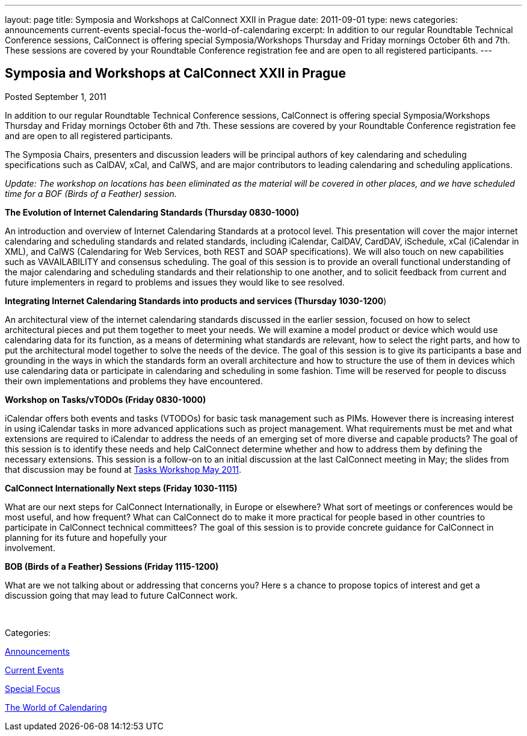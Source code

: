 ---
layout: page
title: Symposia and Workshops at CalConnect XXII in Prague
date: 2011-09-01
type: news
categories: announcements current-events special-focus the-world-of-calendaring
excerpt: In addition to our regular Roundtable Technical Conference sessions, CalConnect is offering special Symposia/Workshops Thursday and Friday mornings October 6th and 7th. These sessions are covered by your Roundtable Conference registration fee and are open to all registered participants.
---

== Symposia and Workshops at CalConnect XXII in Prague

[[node-249]]
Posted September 1, 2011 

In addition to our regular Roundtable Technical Conference sessions, CalConnect is offering special Symposia/Workshops Thursday and Friday mornings October 6th and 7th. These sessions are covered by your Roundtable Conference registration fee and are open to all registered participants.

The Symposia Chairs, presenters and discussion leaders will be principal authors of key calendaring and scheduling specifications such as CalDAV, xCal, and CalWS, and are major contributors to leading calendaring and scheduling applications.

_Update: The workshop on locations has been eliminated as the material will be covered in other places, and we have scheduled time for a BOF (Birds of a Feather) session._

*The Evolution of Internet Calendaring Standards (Thursday 0830-1000)*

An introduction and overview of Internet Calendaring Standards at a protocol level. This presentation will cover the major internet calendaring and scheduling standards and related standards, including iCalendar, CalDAV, CardDAV, iSchedule, xCal (iCalendar in XML), and CalWS (Calendaring for Web Services, both REST and SOAP specifications). We will also touch on new capabilities such as VAVAILABILITY and consensus scheduling. The goal of this session is to provide an overall functional understanding of the major calendaring and scheduling standards and their relationship to one another, and to solicit feedback from current and future implementers in regard to problems and issues they would like to see resolved.

*Integrating Internet Calendaring Standards into products and services (Thursday 1030-1200*)

An architectural view of the internet calendaring standards discussed in the earlier session, focused on how to select architectural pieces and put them together to meet your needs. We will examine a model product or device which would use calendaring data for its function, as a means of determining what standards are relevant, how to select the right parts, and how to put the architectural model together to solve the needs of the device. The goal of this session is to give its participants a base and grounding in the ways in which the standards form an overall architecture and how to structure the use of them in devices which use calendaring data or participate in calendaring and scheduling in some fashion. Time will be reserved for people to discuss their own implementations and problems they have encountered.

*Workshop on Tasks/vTODOs (Friday 0830-1000)*

iCalendar offers both events and tasks (VTODOs) for basic task management such as PIMs. However there is increasing interest in using iCalendar tasks in more advanced applications such as project management. What requirements must be met and what extensions are required to iCalendar to address the needs of an emerging set of more diverse and capable products? The goal of this session is to identify these needs and help CalConnect determine whether and how to address them by defining the necessary extensions. This session is a follow-on to an initial discussion at the last CalConnect meeting in May; the slides from that discussion may be found at link:/docs/Tasks%20Workshop.pdf[Tasks Workshop May 2011].

*CalConnect Internationally  Next steps (Friday 1030-1115)*

What are our next steps for CalConnect Internationally, in Europe or elsewhere? What sort of meetings or conferences would be most useful, and how frequent? What can CalConnect do to make it more practical for people based in other countries to participate in CalConnect technical committees? The goal of this session is to provide concrete guidance for CalConnect in planning for its future and hopefully your +
 involvement.

*BOB (Birds of a Feather) Sessions (Friday 1115-1200)*

What are we not talking about or addressing that concerns you? Here s a chance to propose topics of interest and get a discussion going that may lead to future CalConnect work. &nbsp;

&nbsp;



Categories:&nbsp;

link:/news/announcements[Announcements]

link:/news/current-events[Current Events]

link:/news/special-focus[Special Focus]

link:/news/the-world-of-calendaring[The World of Calendaring]

